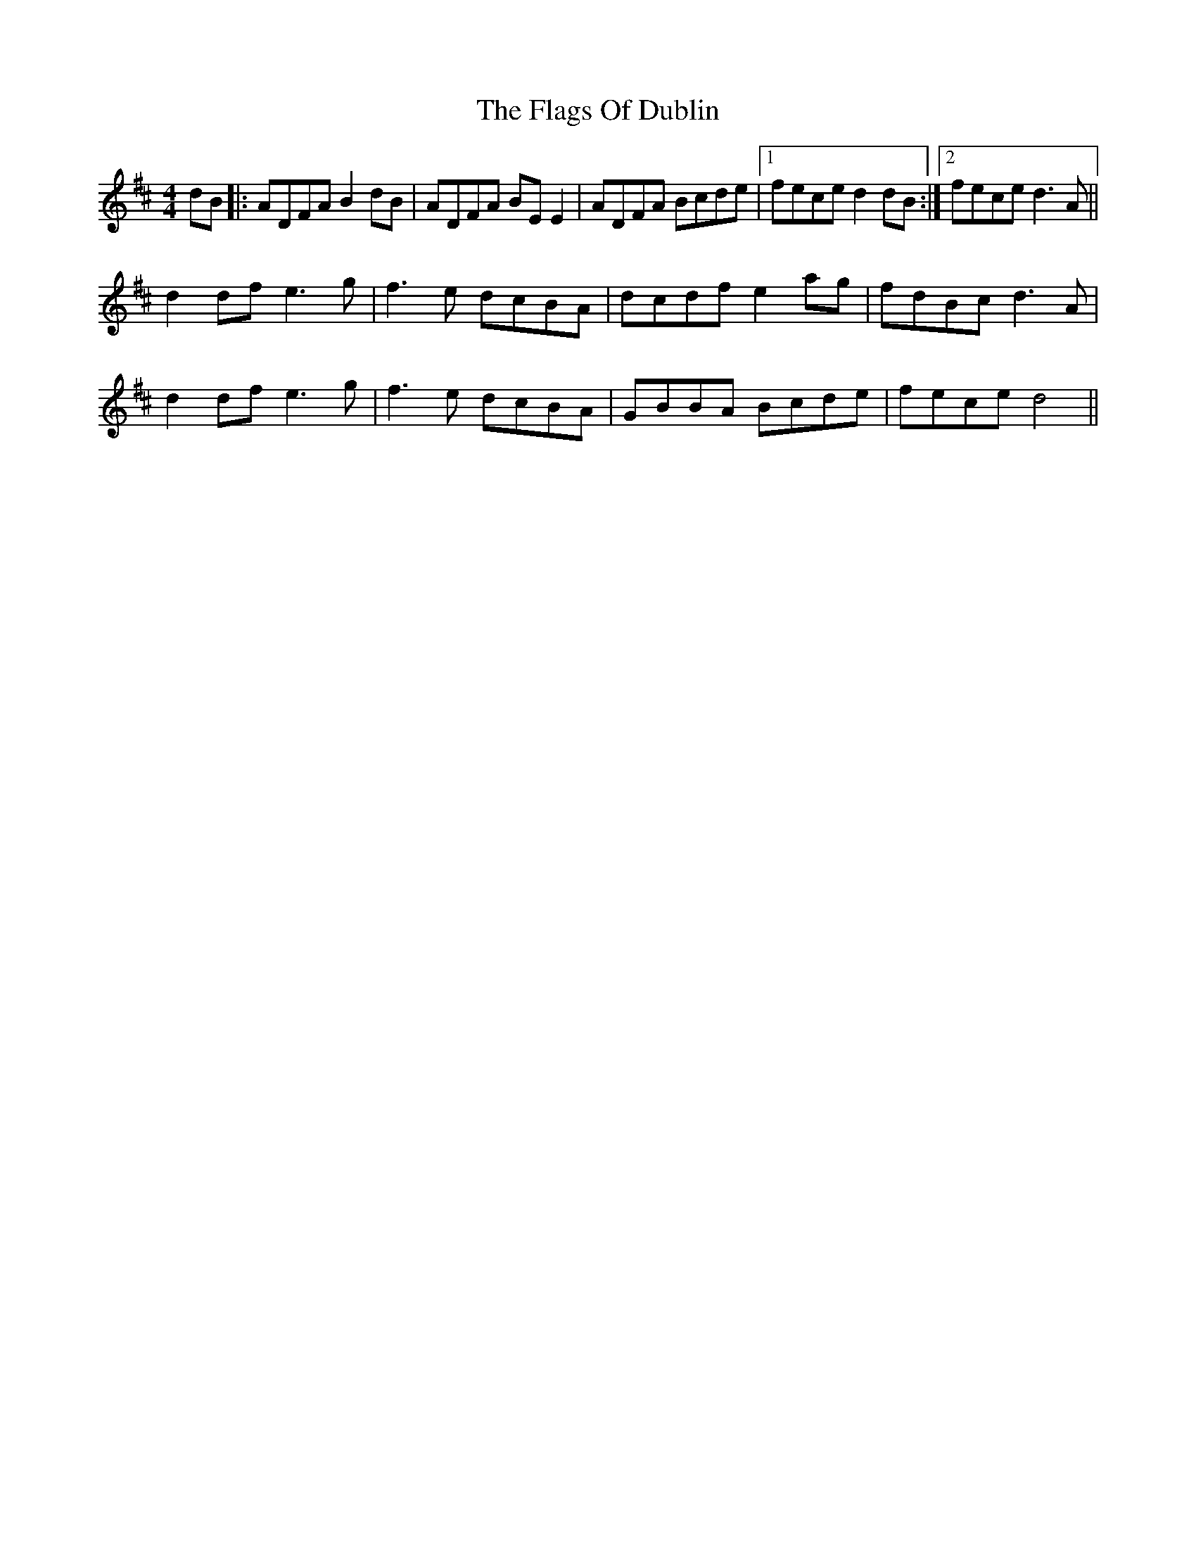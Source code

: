 X: 13293
T: Flags Of Dublin, The
R: reel
M: 4/4
K: Dmajor
dB|:ADFA B2 dB|ADFA BE E2|ADFA Bcde|1 fece d2 dB:|2 fece d3 A||
d2 df e3 g|f3 e dcBA|dcdf e2 ag|fdBc d3 A|
d2 df e3 g|f3 e dcBA|GBBA Bcde|fece d4||

